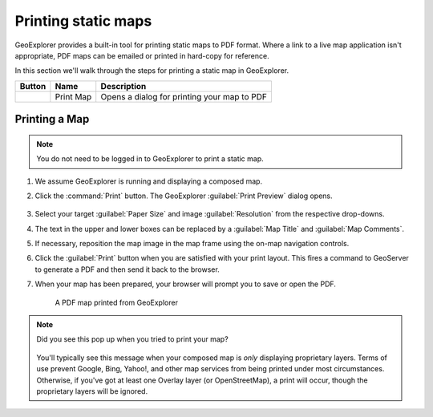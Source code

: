 .. _geoexplorer.printing:

Printing static maps
====================

GeoExplorer provides a built-in tool for printing static maps to PDF format. Where a link to a live map application isn't appropriate, PDF maps can be emailed or printed in hard-copy for reference.

In this section we'll walk through the steps for printing a static map in GeoExplorer.

.. list-table::
   :header-rows: 1 

   * - Button
     - Name
     - Description
   * - .. image:: img/gx_icon_printmap.png
     - Print Map
     - Opens a dialog for printing your map to PDF
	     
Printing a Map
--------------

.. note:: You do not need to be logged in to GeoExplorer to print a static map.

#. We assume GeoExplorer is running and displaying a composed map.

#. Click the :command:`Print` button. The GeoExplorer :guilabel:`Print Preview` dialog opens.

   .. figure:: img/gx_dialog_printpreview.png

#. Select your target :guilabel:`Paper Size` and image :guilabel:`Resolution` from the respective drop-downs.

#. The text in the upper and lower boxes can be replaced by a :guilabel:`Map Title` and :guilabel:`Map Comments`.

#. If necessary, reposition the map image in the map frame using the on-map navigation controls.

#. Click the :guilabel:`Print` button when you are satisfied with your print layout. This fires a command to GeoServer to generate a PDF and then send it back to the browser.

#. When your map has been prepared, your browser will prompt you to save or open the PDF.

   .. figure:: img/gx_print_pdf.png
      
      A PDF map printed from GeoExplorer

.. note::

   Did you see this pop up when you tried to print your map?

      .. figure:: img/gx_dialog_noprintlayers.png
         :align: center

   You'll typically see this message when your composed map is *only* displaying proprietary layers. Terms of use prevent Google, Bing, Yahoo!, and other map services from being printed under most circumstances. Otherwise, if you've got at least one Overlay layer (or OpenStreetMap), a print will occur, though the proprietary layers will be ignored.